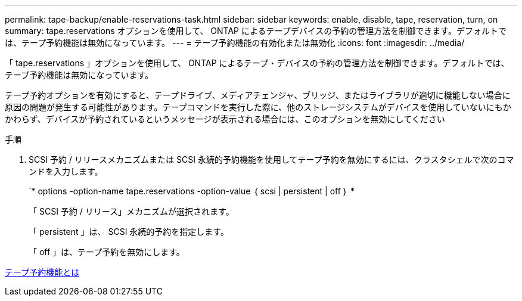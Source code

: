 ---
permalink: tape-backup/enable-reservations-task.html 
sidebar: sidebar 
keywords: enable, disable, tape, reservation, turn, on 
summary: tape.reservations オプションを使用して、 ONTAP によるテープデバイスの予約の管理方法を制御できます。デフォルトでは、テープ予約機能は無効になっています。 
---
= テープ予約機能の有効化または無効化
:icons: font
:imagesdir: ../media/


[role="lead"]
「 tape.reservations 」オプションを使用して、 ONTAP によるテープ・デバイスの予約の管理方法を制御できます。デフォルトでは、テープ予約機能は無効になっています。

テープ予約オプションを有効にすると、テープドライブ、メディアチェンジャ、ブリッジ、またはライブラリが適切に機能しない場合に原因の問題が発生する可能性があります。テープコマンドを実行した際に、他のストレージシステムがデバイスを使用していないにもかかわらず、デバイスが予約されているというメッセージが表示される場合には、このオプションを無効にしてください

.手順
. SCSI 予約 / リリースメカニズムまたは SCSI 永続的予約機能を使用してテープ予約を無効にするには、クラスタシェルで次のコマンドを入力します。
+
`* options -option-name tape.reservations -option-value ｛ scsi | persistent | off ｝ *

+
「 SCSI 予約 / リリース」メカニズムが選択されます。

+
「 persistent 」は、 SCSI 永続的予約を指定します。

+
「 off 」は、テープ予約を無効にします。



xref:tape-reservations-concept.adoc[テープ予約機能とは]
